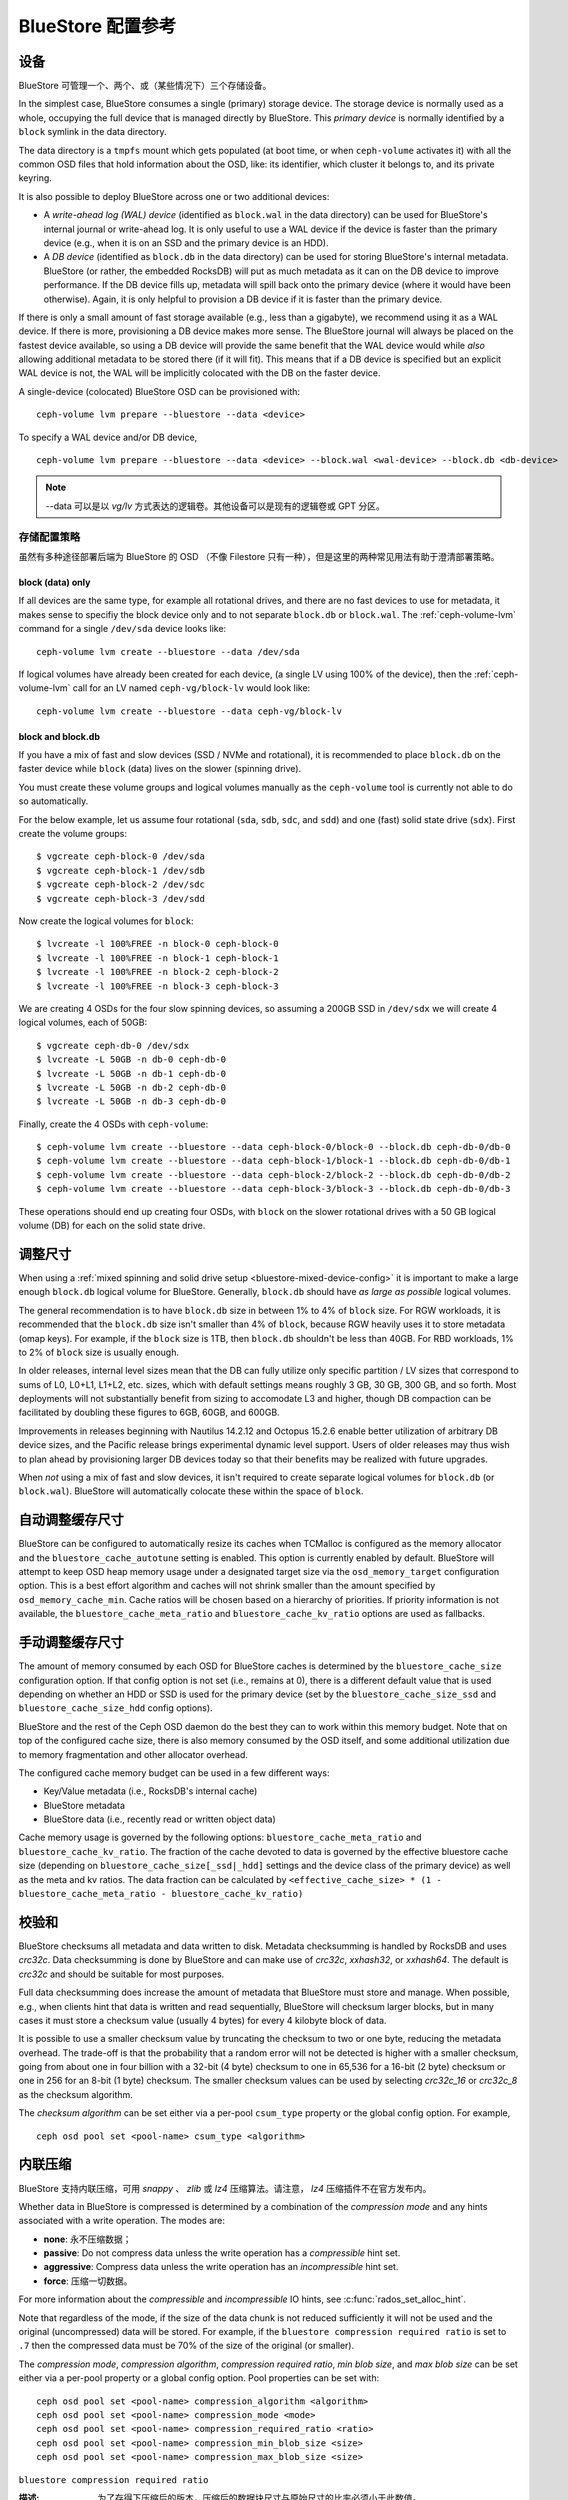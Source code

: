 ====================
 BlueStore 配置参考
====================
.. BlueStore Config Reference

设备
====
.. Devices

BlueStore 可管理一个、两个、或（某些情况下）三个存储设备。

In the simplest case, BlueStore consumes a single (primary) storage device.
The storage device is normally used as a whole, occupying the full device that
is managed directly by BlueStore. This *primary device* is normally identified
by a ``block`` symlink in the data directory.

The data directory is a ``tmpfs`` mount which gets populated (at boot time, or
when ``ceph-volume`` activates it) with all the common OSD files that hold
information about the OSD, like: its identifier, which cluster it belongs to,
and its private keyring.

It is also possible to deploy BlueStore across one or two additional devices:

* A *write-ahead log (WAL) device* (identified as ``block.wal`` in the data directory) can be
  used for BlueStore's internal journal or write-ahead log. It is only useful
  to use a WAL device if the device is faster than the primary device (e.g.,
  when it is on an SSD and the primary device is an HDD).
* A *DB device* (identified as ``block.db`` in the data directory) can be used
  for storing BlueStore's internal metadata.  BlueStore (or rather, the
  embedded RocksDB) will put as much metadata as it can on the DB device to
  improve performance.  If the DB device fills up, metadata will spill back
  onto the primary device (where it would have been otherwise).  Again, it is
  only helpful to provision a DB device if it is faster than the primary
  device.

If there is only a small amount of fast storage available (e.g., less
than a gigabyte), we recommend using it as a WAL device.  If there is
more, provisioning a DB device makes more sense.  The BlueStore
journal will always be placed on the fastest device available, so
using a DB device will provide the same benefit that the WAL device
would while *also* allowing additional metadata to be stored there (if
it will fit).  This means that if a DB device is specified but an explicit
WAL device is not, the WAL will be implicitly colocated with the DB on the faster
device.

A single-device (colocated) BlueStore OSD can be provisioned with::

  ceph-volume lvm prepare --bluestore --data <device>

To specify a WAL device and/or DB device, ::

  ceph-volume lvm prepare --bluestore --data <device> --block.wal <wal-device> --block.db <db-device>

.. note:: --data 可以是以 *vg/lv* 方式表达的逻辑卷。其他设备\
   可以是现有的逻辑卷或 GPT 分区。

存储配置策略
------------
.. Provisioning strategies

虽然有多种途径部署后端为 BlueStore 的 OSD （不像 Filestore
只有一种），但是这里的两种常见用法有助于澄清部署策略。

.. _bluestore-single-type-device-config:

**block (data) only**
^^^^^^^^^^^^^^^^^^^^^
If all devices are the same type, for example all rotational drives, and
there are no fast devices to use for metadata, it makes sense to specifiy the
block device only and to not separate ``block.db`` or ``block.wal``. The
:ref:`ceph-volume-lvm` command for a single ``/dev/sda`` device looks like::

    ceph-volume lvm create --bluestore --data /dev/sda

If logical volumes have already been created for each device, (a single LV
using 100% of the device), then the :ref:`ceph-volume-lvm` call for an LV named
``ceph-vg/block-lv`` would look like::

    ceph-volume lvm create --bluestore --data ceph-vg/block-lv

.. _bluestore-mixed-device-config:

**block and block.db**
^^^^^^^^^^^^^^^^^^^^^^
If you have a mix of fast and slow devices (SSD / NVMe and rotational),
it is recommended to place ``block.db`` on the faster device while ``block``
(data) lives on the slower (spinning drive).

You must create these volume groups and logical volumes manually as 
the ``ceph-volume`` tool is currently not able to do so automatically.

For the below example, let us assume four rotational (``sda``, ``sdb``, ``sdc``, and ``sdd``)
and one (fast) solid state drive (``sdx``). First create the volume groups::

    $ vgcreate ceph-block-0 /dev/sda
    $ vgcreate ceph-block-1 /dev/sdb
    $ vgcreate ceph-block-2 /dev/sdc
    $ vgcreate ceph-block-3 /dev/sdd

Now create the logical volumes for ``block``::

    $ lvcreate -l 100%FREE -n block-0 ceph-block-0
    $ lvcreate -l 100%FREE -n block-1 ceph-block-1
    $ lvcreate -l 100%FREE -n block-2 ceph-block-2
    $ lvcreate -l 100%FREE -n block-3 ceph-block-3

We are creating 4 OSDs for the four slow spinning devices, so assuming a 200GB
SSD in ``/dev/sdx`` we will create 4 logical volumes, each of 50GB::

    $ vgcreate ceph-db-0 /dev/sdx
    $ lvcreate -L 50GB -n db-0 ceph-db-0
    $ lvcreate -L 50GB -n db-1 ceph-db-0
    $ lvcreate -L 50GB -n db-2 ceph-db-0
    $ lvcreate -L 50GB -n db-3 ceph-db-0

Finally, create the 4 OSDs with ``ceph-volume``::

    $ ceph-volume lvm create --bluestore --data ceph-block-0/block-0 --block.db ceph-db-0/db-0
    $ ceph-volume lvm create --bluestore --data ceph-block-1/block-1 --block.db ceph-db-0/db-1
    $ ceph-volume lvm create --bluestore --data ceph-block-2/block-2 --block.db ceph-db-0/db-2
    $ ceph-volume lvm create --bluestore --data ceph-block-3/block-3 --block.db ceph-db-0/db-3

These operations should end up creating four OSDs, with ``block`` on the slower
rotational drives with a 50 GB logical volume (DB) for each on the solid state
drive.

调整尺寸
========
.. Sizing

When using a :ref:`mixed spinning and solid drive setup
<bluestore-mixed-device-config>` it is important to make a large enough
``block.db`` logical volume for BlueStore. Generally, ``block.db`` should have
*as large as possible* logical volumes.

The general recommendation is to have ``block.db`` size in between 1% to 4%
of ``block`` size. For RGW workloads, it is recommended that the ``block.db``
size isn't smaller than 4% of ``block``, because RGW heavily uses it to store
metadata (omap keys). For example, if the ``block`` size is 1TB, then ``block.db`` shouldn't
be less than 40GB. For RBD workloads, 1% to 2% of ``block`` size is usually enough.

In older releases, internal level sizes mean that the DB can fully utilize only
specific partition / LV sizes that correspond to sums of L0, L0+L1, L1+L2,
etc. sizes, which with default settings means roughly 3 GB, 30 GB, 300 GB, and
so forth.  Most deployments will not substantially benefit from sizing to
accomodate L3 and higher, though DB compaction can be facilitated by doubling
these figures to 6GB, 60GB, and 600GB.

Improvements in releases beginning with Nautilus 14.2.12 and Octopus 15.2.6
enable better utilization of arbitrary DB device sizes, and the Pacific
release brings experimental dynamic level support.  Users of older releases may
thus wish to plan ahead by provisioning larger DB devices today so that their
benefits may be realized with future upgrades.

When *not* using a mix of fast and slow devices, it isn't required to create
separate logical volumes for ``block.db`` (or ``block.wal``). BlueStore will
automatically colocate these within the space of ``block``.


自动调整缓存尺寸
================
.. Automatic Cache Sizing

BlueStore can be configured to automatically resize its caches when TCMalloc
is configured as the memory allocator and the ``bluestore_cache_autotune``
setting is enabled.  This option is currently enabled by default.  BlueStore
will attempt to keep OSD heap memory usage under a designated target size via
the ``osd_memory_target`` configuration option.  This is a best effort
algorithm and caches will not shrink smaller than the amount specified by
``osd_memory_cache_min``.  Cache ratios will be chosen based on a hierarchy
of priorities.  If priority information is not available, the
``bluestore_cache_meta_ratio`` and ``bluestore_cache_kv_ratio`` options are
used as fallbacks.

.. confval:: bluestore_cache_autotune
.. confval:: osd_memory_target
.. confval:: bluestore_cache_autotune_interval
.. confval:: osd_memory_base
.. confval:: osd_memory_expected_fragmentation
.. confval:: osd_memory_cache_min
.. confval:: osd_memory_cache_resize_interval


手动调整缓存尺寸
================
.. Manual Cache Sizing

The amount of memory consumed by each OSD for BlueStore caches is
determined by the ``bluestore_cache_size`` configuration option.  If
that config option is not set (i.e., remains at 0), there is a
different default value that is used depending on whether an HDD or
SSD is used for the primary device (set by the
``bluestore_cache_size_ssd`` and ``bluestore_cache_size_hdd`` config
options).

BlueStore and the rest of the Ceph OSD daemon do the best they can
to work within this memory budget.  Note that on top of the configured
cache size, there is also memory consumed by the OSD itself, and
some additional utilization due to memory fragmentation and other
allocator overhead.

The configured cache memory budget can be used in a few different ways:

* Key/Value metadata (i.e., RocksDB's internal cache)
* BlueStore metadata
* BlueStore data (i.e., recently read or written object data)

Cache memory usage is governed by the following options:
``bluestore_cache_meta_ratio`` and ``bluestore_cache_kv_ratio``.
The fraction of the cache devoted to data
is governed by the effective bluestore cache size (depending on
``bluestore_cache_size[_ssd|_hdd]`` settings and the device class of the primary
device) as well as the meta and kv ratios.
The data fraction can be calculated by
``<effective_cache_size> * (1 - bluestore_cache_meta_ratio - bluestore_cache_kv_ratio)``

.. confval:: bluestore_cache_size
.. confval:: bluestore_cache_size_hdd
.. confval:: bluestore_cache_size_ssd
.. confval:: bluestore_cache_meta_ratio
.. confval:: bluestore_cache_kv_ratio


校验和
======
.. Checksums

BlueStore checksums all metadata and data written to disk.  Metadata
checksumming is handled by RocksDB and uses `crc32c`. Data
checksumming is done by BlueStore and can make use of `crc32c`,
`xxhash32`, or `xxhash64`.  The default is `crc32c` and should be
suitable for most purposes.

Full data checksumming does increase the amount of metadata that
BlueStore must store and manage.  When possible, e.g., when clients
hint that data is written and read sequentially, BlueStore will
checksum larger blocks, but in many cases it must store a checksum
value (usually 4 bytes) for every 4 kilobyte block of data.

It is possible to use a smaller checksum value by truncating the
checksum to two or one byte, reducing the metadata overhead.  The
trade-off is that the probability that a random error will not be
detected is higher with a smaller checksum, going from about one in
four billion with a 32-bit (4 byte) checksum to one in 65,536 for a
16-bit (2 byte) checksum or one in 256 for an 8-bit (1 byte) checksum.
The smaller checksum values can be used by selecting `crc32c_16` or
`crc32c_8` as the checksum algorithm.

The *checksum algorithm* can be set either via a per-pool
``csum_type`` property or the global config option.  For example, ::

  ceph osd pool set <pool-name> csum_type <algorithm>

.. confval:: bluestore_csum_type


内联压缩
========
.. Inline Compression

BlueStore 支持内联压缩，可用 `snappy` 、 `zlib` 或 `lz4`
压缩算法。请注意， `lz4` 压缩插件不在官方发布内。

Whether data in BlueStore is compressed is determined by a combination
of the *compression mode* and any hints associated with a write
operation.  The modes are:

* **none**: 永不压缩数据；
* **passive**: Do not compress data unless the write operation has a
  *compressible* hint set.
* **aggressive**: Compress data unless the write operation has an
  *incompressible* hint set.
* **force**: 压缩一切数据。

For more information about the *compressible* and *incompressible* IO
hints, see :c:func:`rados_set_alloc_hint`.

Note that regardless of the mode, if the size of the data chunk is not
reduced sufficiently it will not be used and the original
(uncompressed) data will be stored.  For example, if the ``bluestore
compression required ratio`` is set to ``.7`` then the compressed data
must be 70% of the size of the original (or smaller).

The *compression mode*, *compression algorithm*, *compression required
ratio*, *min blob size*, and *max blob size* can be set either via a
per-pool property or a global config option.  Pool properties can be
set with::

  ceph osd pool set <pool-name> compression_algorithm <algorithm>
  ceph osd pool set <pool-name> compression_mode <mode>
  ceph osd pool set <pool-name> compression_required_ratio <ratio>
  ceph osd pool set <pool-name> compression_min_blob_size <size>
  ceph osd pool set <pool-name> compression_max_blob_size <size>

.. confval:: bluestore_compression_algorithm
.. confval:: bluestore_compression_mode
.. confval:: bluestore_compression_required_ratio
.. confval:: bluestore_compression_min_blob_size
.. confval:: bluestore_compression_min_blob_size_hdd
.. confval:: bluestore_compression_min_blob_size_ssd
.. confval:: bluestore_compression_max_blob_size
.. confval:: bluestore_compression_max_blob_size_hdd
.. confval:: bluestore_compression_max_blob_size_ssd

``bluestore compression required ratio``

:描述: 为了存得下压缩后的版本，压缩后的数据块尺寸与原始尺寸的\
       比率必须小于此数值。

:类型: Floating point
:是否必需: No
:默认值: .875

``bluestore compression max blob size ssd``

:描述: 用非旋转（固态）媒体时
       ``bluestore compression max blob size`` 的默认值。

:类型: Unsigned Integer
:是否必需: No
:默认值: 64K

.. _bluestore-rocksdb-sharding:

RocksDB Sharding
================

Internally BlueStore uses multiple types of key-value data,
stored in RocksDB.  Each data type in BlueStore is assigned a
unique prefix. Until Pacific all key-value data was stored in
single RocksDB column family: 'default'.  Since Pacific,
BlueStore can divide this data into multiple RocksDB column
families. When keys have similar access frequency, modification
frequency and lifetime, BlueStore benefits from better caching
and more precise compaction. This improves performance, and also
requires less disk space during compaction, since each column
family is smaller and can compact independent of others.

OSDs deployed in Pacific or later use RocksDB sharding by default.
If Ceph is upgraded to Pacific from a previous version, sharding is off.

To enable sharding and apply the Pacific defaults, stop an OSD and run

    .. prompt:: bash #

      ceph-bluestore-tool \
        --path <data path> \
        --sharding="m(3) p(3,0-12) O(3,0-13)=block_cache={type=binned_lru} L P" \
        reshard

.. confval:: bluestore_rocksdb_cf
.. confval:: bluestore_rocksdb_cfs

Throttling
==========

.. confval:: bluestore_throttle_bytes
.. confval:: bluestore_throttle_deferred_bytes
.. confval:: bluestore_throttle_cost_per_io
.. confval:: bluestore_throttle_cost_per_io_hdd
.. confval:: bluestore_throttle_cost_per_io_ssd


SPDK 用法
=========
.. SPDK Usage

如果你想让 NVMe SSD 使用 SPDK 驱动，你得先配置好系统。详情见
`SPDK 文档`_\ 。

.. _SPDK 文档: http://www.spdk.io/doc/getting_started.html#getting_started_examples

SPDK 有个脚本可以自动配置设备，以 root 身份执行： ::

  $ sudo src/spdk/scripts/setup.sh

之后你需要在这里给 ``bluestore_block_path`` 指定 NVMe 设备的\
设备档位，它以 spdk: 为前缀。

例如，你可以这样找出一个 Intel PCIe SSD 的设备档位： ::

  $ lspci -mm -n -D -d 8086:0953

设备档位的格式肯定是 ``DDDD:BB:DD.FF`` 或 ``DDDD.BB.DD.FF`` 。

然后这样设置： ::

  bluestore block path = spdk:0000:01:00.0

其中， ``0000:01:00.0`` 就是在前面 ``lspci`` 命令的输出里找到\
的。

If you want to run multiple SPDK instances per node, you must specify the
amount of dpdk memory size in MB each instance will use, to make sure each
instance uses its own dpdk memory

In most cases, we only need one device to serve as data, db, db wal purposes.
We need to make sure configurations below to make sure all IOs issued under
SPDK.::

  bluestore_block_db_path = ""
  bluestore_block_db_size = 0
  bluestore_block_wal_path = ""
  bluestore_block_wal_size = 0

Otherwise, the current implementation will setup symbol file to kernel
filesystem location and uses kernel driver to issue DB/WAL IO.
